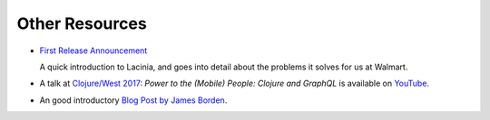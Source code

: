 Other Resources
===============

* `First Release Announcement <https://medium.com/walmartlabs/open-sourcing-lacinia-our-graphql-library-for-clojure-96a4ce5fc7b8>`_

  A quick introduction to Lacinia, and goes into detail about the problems it solves for us at Walmart.

* A talk at `Clojure/West 2017 <http://2017.clojurewest.org/clojure-graphql/>`_: `Power to the (Mobile) People: Clojure and GraphQL`
  is available on `YouTube <https://www.youtube.com/watch?v=I0vVkQfmy9w&list=PLZdCLR02grLp4W4ySd1sHPOsK83gvqBQp&index=16>`_.

* An good introductory `Blog Post by James Borden <https://jborden.github.io/2017/05/15/using-lacinia>`_.
